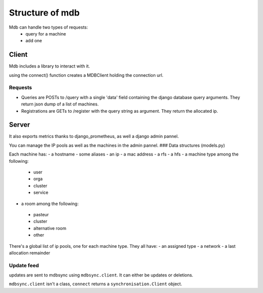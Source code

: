 Structure of mdb
================

Mdb can handle two types of requests:
 - query for a machine
 - add one


Client
------
Mdb includes a library to interact with it.

using the connect() function creates a MDBClient holding the connection url.

Requests
~~~~~~~~
- Queries are POSTs to /query with a single 'data' field containing the django database query arguments. They return json dump of a list of machines.

- Registrations are GETs to /register with the query string as argument. They return the allocated ip. 

Server
------
It also exports metrics thanks to django_prometheus, as well a django admin pannel.

You can manage the IP pools as well as the machines in the admin pannel.
### Data structures (models.py) 

Each machine has:
- a hostname
- some aliases
- an ip
- a mac address
- a rfs
- a hfs
- a machine type among the following:
 - user
 - orga
 - cluster
 - service
- a room among the following:
 - pasteur
 - cluster
 - alternative room
 - other

There's a global list of ip pools, one for each machine type.
They all have:
- an assigned type
- a network
- a last allocation remainder

Update feed
~~~~~~~~~~~
updates are sent to mdbsync using ``mdbsync.client``.
It can either be updates or deletions.

``mdbsync.client`` isn't a class, ``connect`` returns a ``synchronisation.Client`` object.

